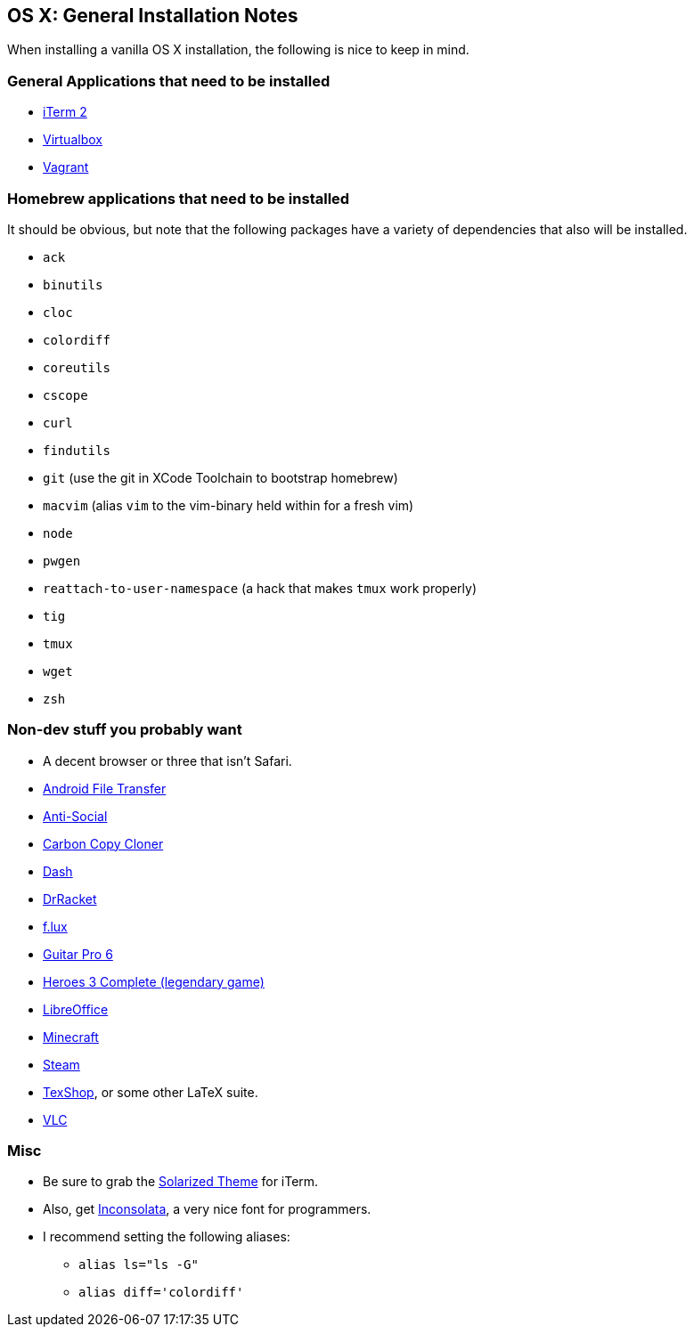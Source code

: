 OS X: General Installation Notes
--------------------------------

When installing a vanilla OS X installation, the following is
nice to keep in mind.

General Applications that need to be installed
~~~~~~~~~~~~~~~~~~~~~~~~~~~~~~~~~~~~~~~~~~~~~~~

* http://iterm2.com/[iTerm 2]
* https://www.virtualbox.org/[Virtualbox]
* https://www.vagrantup.com/[Vagrant]

Homebrew applications that need to be installed
~~~~~~~~~~~~~~~~~~~~~~~~~~~~~~~~~~~~~~~~~~~~~~~

It should be obvious, but note that the following packages
have a variety of dependencies that also will be installed.

* `ack`
* `binutils`
* `cloc`
* `colordiff`
* `coreutils`
* `cscope`
* `curl`
* `findutils`
* `git` (use the git in XCode Toolchain to bootstrap homebrew)
* `macvim` (alias `vim` to the vim-binary held within for a fresh vim)
* `node`
* `pwgen`
* `reattach-to-user-namespace` (a hack that makes `tmux` work properly)
* `tig`
* `tmux`
* `wget`
* `zsh`


Non-dev stuff you probably want
~~~~~~~~~~~~~~~~~~~~~~~~~~~~~~~~

* A decent browser or three that isn't Safari.
* https://www.android.com/filetransfer/[Android File Transfer]
* http://anti-social.cc/[Anti-Social]
* https://www.bombich.com/[Carbon Copy Cloner]
* https://kapeli.com/dash[Dash]
* http://docs.racket-lang.org/drracket/[DrRacket]
* https://justgetflux.com/[f.lux]
* http://www.guitar-pro.com/en/index.php[Guitar Pro 6]
* http://www.gog.com/game/heroes_of_might_and_magic_3_complete_edition[Heroes 3 Complete (legendary game)]
* https://www.libreoffice.org/download/libreoffice-fresh/[LibreOffice]
* https://minecraft.net/[Minecraft]
* http://store.steampowered.com/about/[Steam]
* http://pages.uoregon.edu/koch/texshop/[TexShop], or some other LaTeX suite.
* http://www.videolan.org/[VLC]


Misc
~~~~

* Be sure to grab the https://github.com/altercation/solarized/tree/master/iterm2-colors-solarized[Solarized Theme] for iTerm.
* Also, get http://www.levien.com/type/myfonts/inconsolata.html[Inconsolata], a very nice font for programmers.
* I recommend setting the following aliases:
    ** `alias ls="ls -G"`
    ** `alias diff='colordiff'`
